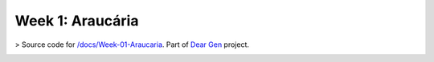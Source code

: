 Week 1: Araucária
=================

> Source code for `/docs/Week-01-Araucaria </docs/Week-01-Araucaria>`_. Part of `Dear Gen </>`_ project.
 
.. image:: ./docs/assets/01-sto-araucaria-medium.png


